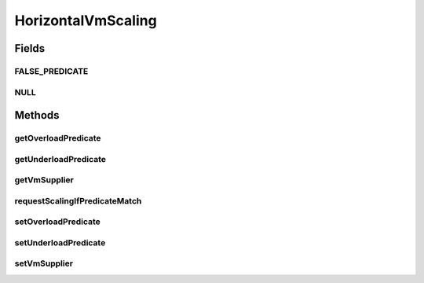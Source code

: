 .. java:import:: org.cloudbus.cloudsim.brokers DatacenterBroker

.. java:import:: org.cloudbus.cloudsim.datacenters Datacenter

.. java:import:: org.cloudbus.cloudsim.vms Vm

.. java:import:: java.util.function Predicate

.. java:import:: java.util.function Supplier

HorizontalVmScaling
===================

.. java:package:: org.cloudsimplus.autoscaling
   :noindex:

.. java:type:: public interface HorizontalVmScaling extends VmScaling

   A Vm \ `Horizontal Scaling <https://en.wikipedia.org/wiki/Scalability#Horizontal_and_vertical_scaling>`_\  mechanism used by a \ :java:ref:`DatacenterBroker`\  to dynamically create or destroy VMs according to the arrival or termination of Cloudlets, in order to enable load balancing.

   Since Cloudlets can be created and submitted to a broker in runtime, the number of arrived Cloudlets can be to much to existing VMs, requiring the creation of new VMs to balance the load. Accordingly, as Cloudlets terminates, some created VMs may not be required anymore and should be destroyed.

   A HorizontalVmScaling implementation performs such up or down scaling by creating or destroying VMs are needed.

   :author: Manoel Campos da Silva Filho

Fields
------
FALSE_PREDICATE
^^^^^^^^^^^^^^^

.. java:field::  Predicate<Vm> FALSE_PREDICATE
   :outertype: HorizontalVmScaling

NULL
^^^^

.. java:field::  HorizontalVmScaling NULL
   :outertype: HorizontalVmScaling

   An attribute that implements the Null Object Design Pattern for \ :java:ref:`HorizontalVmScaling`\  objects.

Methods
-------
getOverloadPredicate
^^^^^^^^^^^^^^^^^^^^

.. java:method::  Predicate<Vm> getOverloadPredicate()
   :outertype: HorizontalVmScaling

   Gets a \ :java:ref:`Predicate`\  that defines when \ :java:ref:`Vm <getVm()>`\  is overloaded or not, that will make the Vm's \ :java:ref:`DatacenterBroker`\  to up scale the VM. The up scaling is performed by creating new VMs to attend new arrived Cloudlets and then balance the load.

   **See also:** :java:ref:`.setOverloadPredicate(Predicate)`

getUnderloadPredicate
^^^^^^^^^^^^^^^^^^^^^

.. java:method::  Predicate<Vm> getUnderloadPredicate()
   :outertype: HorizontalVmScaling

   Gets a \ :java:ref:`Predicate`\  that defines when \ :java:ref:`Vm <getVm()>`\  is underloaded or not, that will make the Vm's \ :java:ref:`DatacenterBroker`\  to down scale Vm. The down scaling is performed by destroying idle VMs.

   **See also:** :java:ref:`.setUnderloadPredicate(Predicate)`

getVmSupplier
^^^^^^^^^^^^^

.. java:method::  Supplier<Vm> getVmSupplier()
   :outertype: HorizontalVmScaling

   Gets a \ :java:ref:`Supplier`\  that will be used to create VMs when the Load Balancer detects that the current Broker's VMs are overloaded.

requestScalingIfPredicateMatch
^^^^^^^^^^^^^^^^^^^^^^^^^^^^^^

.. java:method:: @Override  boolean requestScalingIfPredicateMatch(double time)
   :outertype: HorizontalVmScaling

   Requests a horizontal scale if the Vm is overloaded, according to the \ :java:ref:`getOverloadPredicate()`\  predicate. The scaling is performed by creating a new Vm using the \ :java:ref:`getVmSupplier()`\  method and submitting it to the broker.

   The time interval in which it will be checked if the Vm is overloaded depends on the \ :java:ref:`Datacenter.getSchedulingInterval()`\  value. Make sure to set such a value to enable the periodic overload verification.

   The method will check the need to create a new
   VM at the time interval defined by the .
   A VM creation request is only sent when the VM is overloaded and
   new Cloudlets were submitted to the broker.

   :param time: current simulation time
   :return: {@inheritDoc}

setOverloadPredicate
^^^^^^^^^^^^^^^^^^^^

.. java:method::  VmScaling setOverloadPredicate(Predicate<Vm> predicate)
   :outertype: HorizontalVmScaling

   Sets a \ :java:ref:`Predicate`\  that defines when \ :java:ref:`Vm <getVm()>`\  is overloaded or not, that will make the Vm's \ :java:ref:`DatacenterBroker`\  to up scale the VM. The up scaling is performed by creating new VMs to attend new arrived Cloudlets and then balance the load.

   :param predicate: a predicate that checks certain conditions to define that the \ :java:ref:`Vm <getVm()>`\  is over utilized. The predicate receives the Vm to allow the it to define the over utilization condition. Such a condition can be defined, for instance, based on Vm's \ :java:ref:`Vm.getCpuPercentUsage(double)`\  CPU usage} and/or any other VM resource usage.

setUnderloadPredicate
^^^^^^^^^^^^^^^^^^^^^

.. java:method::  VmScaling setUnderloadPredicate(Predicate<Vm> predicate)
   :outertype: HorizontalVmScaling

   Sets a \ :java:ref:`Predicate`\  that defines when \ :java:ref:`Vm <getVm()>`\  is underloaded or not, that will make the Vm's \ :java:ref:`DatacenterBroker`\  to down scale Vm. The down scaling is performed by destroying idle VMs.

   :param predicate: a predicate that checks certain conditions to define that the \ :java:ref:`Vm <getVm()>`\  is under utilized. The predicate receives the Vm to allow the it to define the over utilization condition. Such a condition can be defined, for instance, based on Vm's \ :java:ref:`Vm.getCpuPercentUsage(double)`\  CPU usage} and/or any other VM resource usage.

setVmSupplier
^^^^^^^^^^^^^

.. java:method::  HorizontalVmScaling setVmSupplier(Supplier<Vm> supplier)
   :outertype: HorizontalVmScaling

   Sets a \ :java:ref:`Supplier`\  that will be used to create VMs when the Load Balancer detects that the Broker's VMs are overloaded.

   :param supplier: the supplier to set

